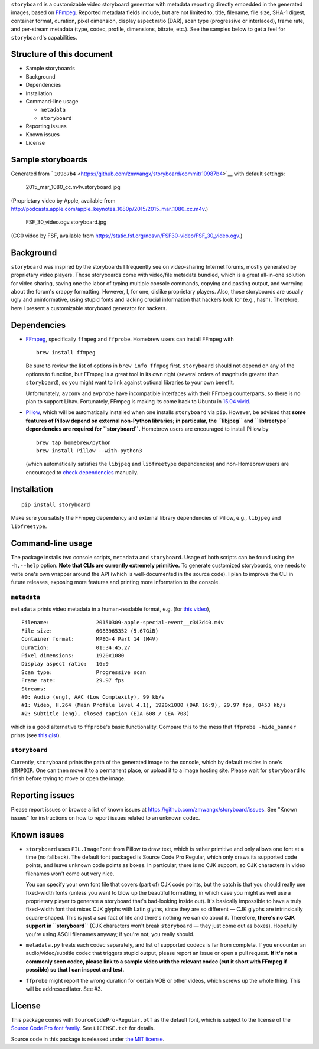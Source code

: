 ``storyboard`` is a customizable video storyboard generator with
metadata reporting directly embedded in the generated images, based on
`FFmpeg <https://ffmpeg.org/>`__. Reported metadata fields include, but
are not limited to, title, filename, file size, SHA-1 digest, container
format, duration, pixel dimension, display aspect ratio (DAR), scan type
(progressive or interlaced), frame rate, and per-stream metadata (type,
codec, profile, dimensions, bitrate, etc.). See the samples below to get
a feel for ``storyboard``'s capabilities.

Structure of this document
--------------------------

-  Sample storyboards
-  Background
-  Dependencies
-  Installation
-  Command-line usage

   -  ``metadata``
   -  ``storyboard``

-  Reporting issues
-  Known issues
-  License

Sample storyboards
------------------

Generated from
```10987b4`` <https://github.com/zmwangx/storyboard/commit/10987b4>`__
with default settings:

.. figure:: http://i.imgur.com/AuGJBoA.jpg
   :alt: 2015\_mar\_1080\_cc.m4v.storyboard.jpg

   2015\_mar\_1080\_cc.m4v.storyboard.jpg

(Proprietary video by Apple, available from
http://podcasts.apple.com/apple_keynotes_1080p/2015/2015_mar_1080_cc.m4v.)

.. figure:: http://i.imgur.com/PbPGyvT.jpg
   :alt: FSF\_30\_video.ogv.storyboard.jpg

   FSF\_30\_video.ogv.storyboard.jpg

(CC0 video by FSF, available from
https://static.fsf.org/nosvn/FSF30-video/FSF_30_video.ogv.)

Background
----------

``storyboard`` was inspired by the storyboards I frequently see on
video-sharing Internet forums, mostly generated by proprietary video
players. Those storyboards come with video/file metadata bundled, which
is a great all-in-one solution for video sharing, saving one the labor
of typing multiple console commands, copying and pasting output, and
worrying about the forum's crappy formatting. However, I, for one,
dislike proprietary players. Also, those storyboards are usually ugly
and uninformative, using stupid fonts and lacking crucial information
that hackers look for (e.g., hash). Therefore, here I present a
customizable storyboard generator for hackers.

Dependencies
------------

-  `FFmpeg <https://ffmpeg.org/>`__, specifically ``ffmpeg`` and
   ``ffprobe``. Homebrew users can install FFmpeg with

   ::

       brew install ffmpeg

   Be sure to review the list of options in ``brew info ffmpeg`` first.
   ``storyboard`` should not depend on any of the options to function,
   but FFmpeg is a great tool in its own right (several orders of
   magnitude greater than ``storyboard``), so you might want to link
   against optional libraries to your own benefit.

   Unfortunately, ``avconv`` and ``avprobe`` have incompatible
   interfaces with their FFmpeg counterparts, so there is no plan to
   support Libav. Fortunately, FFmpeg is making its come back to Ubuntu
   in `15.04 vivid <http://packages.ubuntu.com/vivid/ffmpeg>`__.

-  `Pillow <https://python-pillow.github.io/>`__, which will be
   automatically installed when one installs ``storyboard`` via ``pip``.
   However, be advised that **some features of Pillow depend on external
   non-Python libraries; in particular, the ``libjpeg`` and
   ``libfreetype`` dependencies are required for ``storyboard``.**
   Homebrew users are encouraged to install Pillow by

   ::

       brew tap homebrew/python
       brew install Pillow --with-python3

   (which automatically satisfies the ``libjpeg`` and ``libfreetype``
   dependencies) and non-Homebrew users are encouraged to `check
   dependencies <https://pillow.readthedocs.org/installation.html#external-libraries>`__
   manually.

Installation
------------

::

    pip install storyboard

Make sure you satisfy the FFmpeg dependency and external library
dependencies of Pillow, e.g., ``libjpeg`` and ``libfreetype``.

Command-line usage
------------------

The package installs two console scripts, ``metadata`` and
``storyboard``. Usage of both scripts can be found using the
``-h,--help`` option. **Note that CLIs are currently extremely
primitive.** To generate customized storyboards, one needs to write
one's own wrapper around the API (which is well-documented in the source
code). I plan to improve the CLI in future releases, exposing more
features and printing more information to the console.

``metadata``
~~~~~~~~~~~~

``metadata`` prints video metadata in a human-readable format, e.g. (for
`this
video <http://podcasts.apple.com/apple_keynotes_1080p/2015/2015_mar_1080_cc.m4v>`__),

::

    Filename:               20150309-apple-special-event__c343d40.m4v
    File size:              6083965352 (5.67GiB)
    Container format:       MPEG-4 Part 14 (M4V)
    Duration:               01:34:45.27
    Pixel dimensions:       1920x1080
    Display aspect ratio:   16:9
    Scan type:              Progressive scan
    Frame rate:             29.97 fps
    Streams:
    #0: Audio (eng), AAC (Low Complexity), 99 kb/s
    #1: Video, H.264 (Main Profile level 4.1), 1920x1080 (DAR 16:9), 29.97 fps, 8453 kb/s
    #2: Subtitle (eng), closed caption (EIA-608 / CEA-708)

which is a good alternative to ``ffprobe``'s basic functionality.
Compare this to the mess that ``ffprobe -hide_banner`` prints (see `this
gist <https://gist.github.com/zmwangx/ee8986c2f0596f1ebbb0>`__).

``storyboard``
~~~~~~~~~~~~~~

Currently, ``storyboard`` prints the path of the generated image to the
console, which by default resides in one's ``$TMPDIR``. One can then
move it to a permanent place, or upload it to a image hosting site.
Please wait for ``storyboard`` to finish before trying to move or open
the image.

Reporting issues
----------------

Please report issues or browse a list of known issues at
https://github.com/zmwangx/storyboard/issues. See "Known issues" for
instructions on how to report issues related to an unknown codec.

Known issues
------------

-  ``storyboard`` uses ``PIL.ImageFont`` from Pillow to draw text, which
   is rather primitive and only allows one font at a time (no fallback).
   The default font packaged is Source Code Pro Regular, which only
   draws its supported code points, and leave unknown code points as
   boxes. In particular, there is no CJK support, so CJK characters in
   video filenames won't come out very nice.

   You can specify your own font file that covers (part of) CJK code
   points, but the catch is that you should really use fixed-width fonts
   (unless you want to blow up the beautiful formatting, in which case
   you might as well use a proprietary player to generate a storyboard
   that's bad-looking inside out). It's basically impossible to have a
   truly fixed-width font that mixes CJK glyphs with Latin glyths, since
   they are so different — CJK glyphs are intrinsically square-shaped.
   This is just a sad fact of life and there's nothing we can do about
   it. Therefore, **there's no CJK support in ``storyboard``** (CJK
   characters won't break ``storyboard`` — they just come out as boxes).
   Hopefully you're using ASCII filenames anyway; if you're not, you
   really should.

-  ``metadata.py`` treats each codec separately, and list of supported
   codecs is far from complete. If you encounter an audio/video/subtitle
   codec that triggers stupid output, please report an issue or open a
   pull request. **If it's not a commonly seen codec, please link to a
   sample video with the relevant codec (cut it short with FFmpeg if
   possible) so that I can inspect and test.**

-  ``ffprobe`` might report the wrong duration for certain VOB or other
   videos, which screws up the whole thing. This will be addressed
   later. See #3.

License
-------

This package comes with ``SourceCodePro-Regular.otf`` as the default
font, which is subject to the license of the `Source Code Pro font
family <https://adobe-fonts.github.io/source-code-pro/>`__. See
``LICENSE.txt`` for details.

Source code in this package is released under `the MIT
license <http://opensource.org/licenses/MIT>`__.
